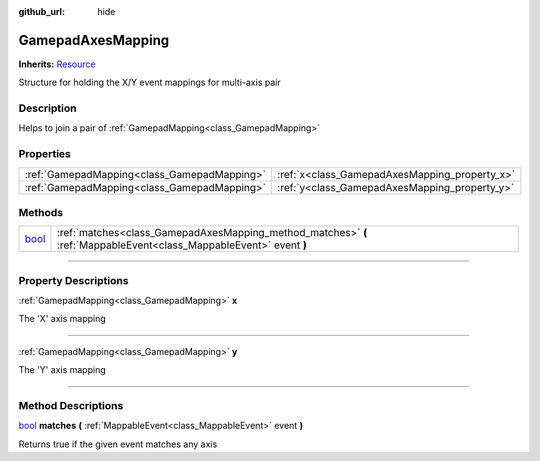 :github_url: hide

.. DO NOT EDIT THIS FILE!!!
.. Generated automatically from Godot engine sources.
.. Generator: https://github.com/godotengine/godot/tree/master/doc/tools/make_rst.py.
.. XML source: https://github.com/godotengine/godot/tree/master/api/classes/GamepadAxesMapping.xml.

.. _class_GamepadAxesMapping:

GamepadAxesMapping
==================

**Inherits:** `Resource <https://docs.godotengine.org/en/stable/classes/class_resource.html>`_

Structure for holding the X/Y event mappings for multi-axis pair

.. rst-class:: classref-introduction-group

Description
-----------

Helps to join a pair of :ref:`GamepadMapping<class_GamepadMapping>`

.. rst-class:: classref-reftable-group

Properties
----------

.. table::
   :widths: auto

   +---------------------------------------------+-----------------------------------------------+
   | :ref:`GamepadMapping<class_GamepadMapping>` | :ref:`x<class_GamepadAxesMapping_property_x>` |
   +---------------------------------------------+-----------------------------------------------+
   | :ref:`GamepadMapping<class_GamepadMapping>` | :ref:`y<class_GamepadAxesMapping_property_y>` |
   +---------------------------------------------+-----------------------------------------------+

.. rst-class:: classref-reftable-group

Methods
-------

.. table::
   :widths: auto

   +--------------------------------------------------------------------------+---------------------------------------------------------------------------------------------------------------------+
   | `bool <https://docs.godotengine.org/en/stable/classes/class_bool.html>`_ | :ref:`matches<class_GamepadAxesMapping_method_matches>` **(** :ref:`MappableEvent<class_MappableEvent>` event **)** |
   +--------------------------------------------------------------------------+---------------------------------------------------------------------------------------------------------------------+

.. rst-class:: classref-section-separator

----

.. rst-class:: classref-descriptions-group

Property Descriptions
---------------------

.. _class_GamepadAxesMapping_property_x:

.. rst-class:: classref-property

:ref:`GamepadMapping<class_GamepadMapping>` **x**

The 'X' axis mapping

.. rst-class:: classref-item-separator

----

.. _class_GamepadAxesMapping_property_y:

.. rst-class:: classref-property

:ref:`GamepadMapping<class_GamepadMapping>` **y**

The 'Y' axis mapping

.. rst-class:: classref-section-separator

----

.. rst-class:: classref-descriptions-group

Method Descriptions
-------------------

.. _class_GamepadAxesMapping_method_matches:

.. rst-class:: classref-method

`bool <https://docs.godotengine.org/en/stable/classes/class_bool.html>`_ **matches** **(** :ref:`MappableEvent<class_MappableEvent>` event **)**

Returns true if the given event matches any axis

.. |virtual| replace:: :abbr:`virtual (This method should typically be overridden by the user to have any effect.)`
.. |const| replace:: :abbr:`const (This method has no side effects. It doesn't modify any of the instance's member variables.)`
.. |vararg| replace:: :abbr:`vararg (This method accepts any number of arguments after the ones described here.)`
.. |constructor| replace:: :abbr:`constructor (This method is used to construct a type.)`
.. |static| replace:: :abbr:`static (This method doesn't need an instance to be called, so it can be called directly using the class name.)`
.. |operator| replace:: :abbr:`operator (This method describes a valid operator to use with this type as left-hand operand.)`
.. |bitfield| replace:: :abbr:`BitField (This value is an integer composed as a bitmask of the following flags.)`

